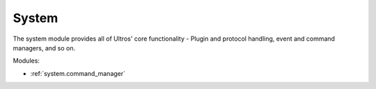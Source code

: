 .. Ultros documentation master file, created by
   sphinx-quickstart on Mon Mar 17 17:25:27 2014.
   You can adapt this file completely to your liking, but it should at least
   contain the root `toctree` directive.

System
======

The system module provides all of Ultros' core functionality - Plugin and
protocol handling, event and command managers, and so on.

Modules:

* :ref:`system.command_manager`
